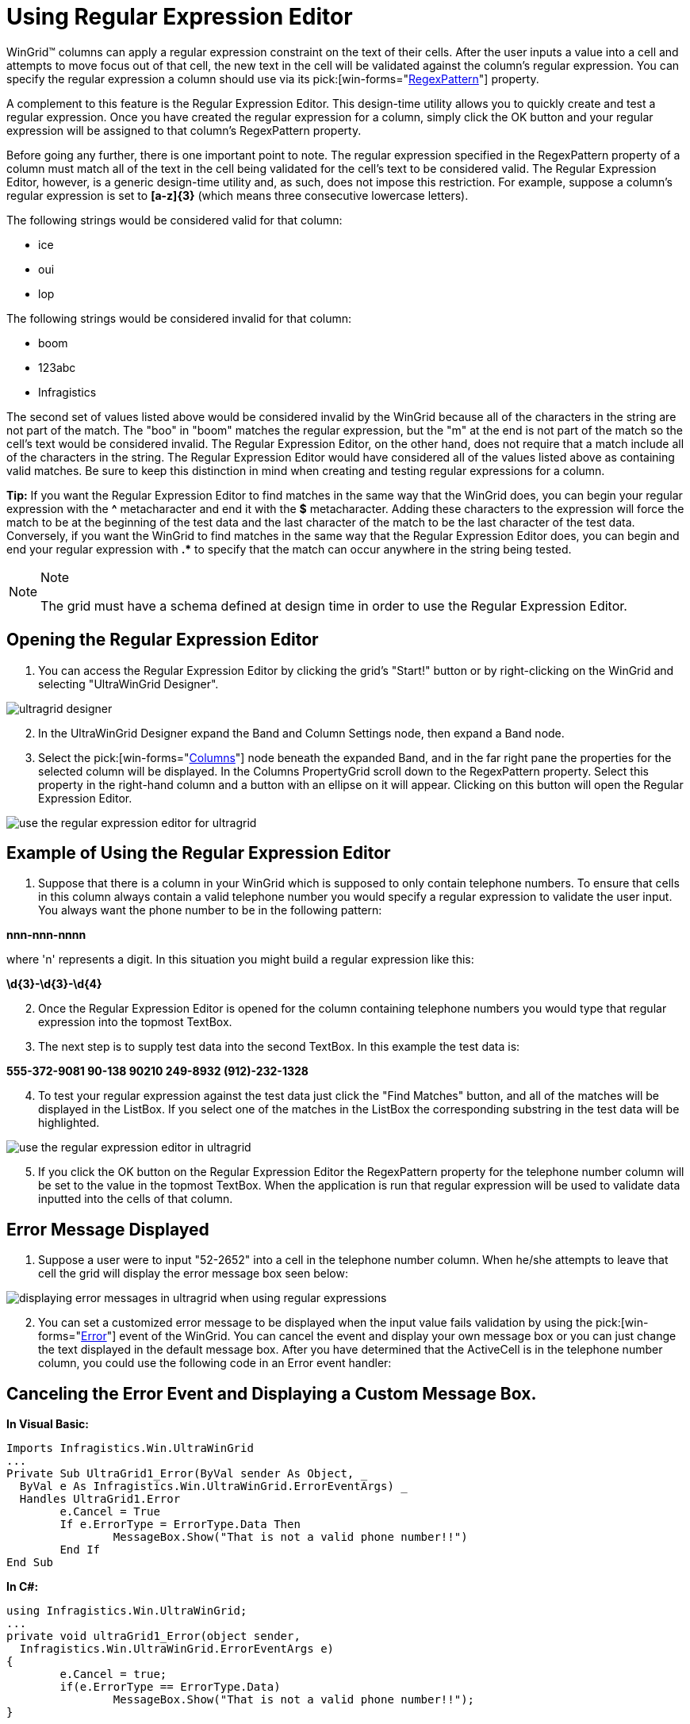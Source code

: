 ﻿////

|metadata|
{
    "name": "wingrid-using-regular-expression-editor",
    "controlName": ["WinGrid"],
    "tags": ["Grids","Validation"],
    "guid": "{3DCB6B2E-185C-42DC-9686-F61CDF611063}",  
    "buildFlags": [],
    "createdOn": "2005-11-07T00:00:00Z"
}
|metadata|
////

= Using Regular Expression Editor

WinGrid™ columns can apply a regular expression constraint on the text of their cells. After the user inputs a value into a cell and attempts to move focus out of that cell, the new text in the cell will be validated against the column's regular expression. You can specify the regular expression a column should use via its  pick:[win-forms="link:{ApiPlatform}win.ultrawingrid{ApiVersion}~infragistics.win.ultrawingrid.ultragridcolumn~regexpattern.html[RegexPattern]"]  property.

A complement to this feature is the Regular Expression Editor. This design-time utility allows you to quickly create and test a regular expression. Once you have created the regular expression for a column, simply click the OK button and your regular expression will be assigned to that column's RegexPattern property.

Before going any further, there is one important point to note. The regular expression specified in the RegexPattern property of a column must match all of the text in the cell being validated for the cell's text to be considered valid. The Regular Expression Editor, however, is a generic design-time utility and, as such, does not impose this restriction. For example, suppose a column's regular expression is set to *[a-z]{3}* (which means three consecutive lowercase letters).

The following strings would be considered valid for that column:

* ice
* oui
* lop

The following strings would be considered invalid for that column:

* boom
* 123abc
* Infragistics

The second set of values listed above would be considered invalid by the WinGrid because all of the characters in the string are not part of the match. The "boo" in "boom" matches the regular expression, but the "m" at the end is not part of the match so the cell's text would be considered invalid. The Regular Expression Editor, on the other hand, does not require that a match include all of the characters in the string. The Regular Expression Editor would have considered all of the values listed above as containing valid matches. Be sure to keep this distinction in mind when creating and testing regular expressions for a column.

*Tip:* If you want the Regular Expression Editor to find matches in the same way that the WinGrid does, you can begin your regular expression with the *^* metacharacter and end it with the *$* metacharacter. Adding these characters to the expression will force the match to be at the beginning of the test data and the last character of the match to be the last character of the test data. Conversely, if you want the WinGrid to find matches in the same way that the Regular Expression Editor does, you can begin and end your regular expression with *.$$*$$* to specify that the match can occur anywhere in the string being tested.

.Note
[NOTE]
====
The grid must have a schema defined at design time in order to use the Regular Expression Editor.
====

== Opening the Regular Expression Editor

[start=1]
. You can access the Regular Expression Editor by clicking the grid's "Start!" button or by right-clicking on the WinGrid and selecting "UltraWinGrid Designer".

image::Images/WinGrid_Use_the_Regular_Expression_Editor_01.png[ultragrid designer]

[start=2]
. In the UltraWinGrid Designer expand the Band and Column Settings node, then expand a Band node.

[start=3]
. Select the  pick:[win-forms="link:{ApiPlatform}win.ultrawingrid{ApiVersion}~infragistics.win.ultrawingrid.ultragridcolumn.html[Columns]"]  node beneath the expanded Band, and in the far right pane the properties for the selected column will be displayed. In the Columns PropertyGrid scroll down to the RegexPattern property. Select this property in the right-hand column and a button with an ellipse on it will appear. Clicking on this button will open the Regular Expression Editor.

image::Images/WinGrid_Regular_Expression_Editor_03.png[use the regular expression editor for ultragrid]

== Example of Using the Regular Expression Editor

[start=1]
. Suppose that there is a column in your WinGrid which is supposed to only contain telephone numbers. To ensure that cells in this column always contain a valid telephone number you would specify a regular expression to validate the user input. You always want the phone number to be in the following pattern:

*nnn-nnn-nnnn*

where 'n' represents a digit. In this situation you might build a regular expression like this:

*\d{3}-\d{3}-\d{4}*
[start=2]
. Once the Regular Expression Editor is opened for the column containing telephone numbers you would type that regular expression into the topmost TextBox.
[start=3]
. The next step is to supply test data into the second TextBox. In this example the test data is:

*555-372-9081 90-138 90210 249-8932 (912)-232-1328*
[start=4]
. To test your regular expression against the test data just click the "Find Matches" button, and all of the matches will be displayed in the ListBox. If you select one of the matches in the ListBox the corresponding substring in the test data will be highlighted.

image::Images/WinGrid_Regular_Expression_Editor_04.png[use the regular expression editor in ultragrid]

[start=5]
. If you click the OK button on the Regular Expression Editor the RegexPattern property for the telephone number column will be set to the value in the topmost TextBox. When the application is run that regular expression will be used to validate data inputted into the cells of that column.

== Error Message Displayed

[start=1]
. Suppose a user were to input "52-2652" into a cell in the telephone number column. When he/she attempts to leave that cell the grid will display the error message box seen below:

image::Images/WinGrid_Regular_Expression_Editor_05.png[displaying error messages in ultragrid when using regular expressions]

[start=2]
. You can set a customized error message to be displayed when the input value fails validation by using the  pick:[win-forms="link:{ApiPlatform}win.ultrawingrid{ApiVersion}~infragistics.win.ultrawingrid.ultragrid~error_ev.html[Error]"]  event of the WinGrid. You can cancel the event and display your own message box or you can just change the text displayed in the default message box. After you have determined that the ActiveCell is in the telephone number column, you could use the following code in an Error event handler:

== Canceling the Error Event and Displaying a Custom Message Box.

*In Visual Basic:*

----
Imports Infragistics.Win.UltraWinGrid
...
Private Sub UltraGrid1_Error(ByVal sender As Object, _
  ByVal e As Infragistics.Win.UltraWinGrid.ErrorEventArgs) _
  Handles UltraGrid1.Error
	e.Cancel = True
	If e.ErrorType = ErrorType.Data Then
		MessageBox.Show("That is not a valid phone number!!")
	End If
End Sub
----

*In C#:*

----
using Infragistics.Win.UltraWinGrid;
...
private void ultraGrid1_Error(object sender, 
  Infragistics.Win.UltraWinGrid.ErrorEventArgs e)
{
	e.Cancel = true;
	if(e.ErrorType == ErrorType.Data)
		MessageBox.Show("That is not a valid phone number!!");
}
----

For more information about regular expressions you can view the following MSDN Web page: link:http://msdn.microsoft.com/en-us/library/hs600312(v=vs.110).aspx[.NET Framework Regular Expressions]